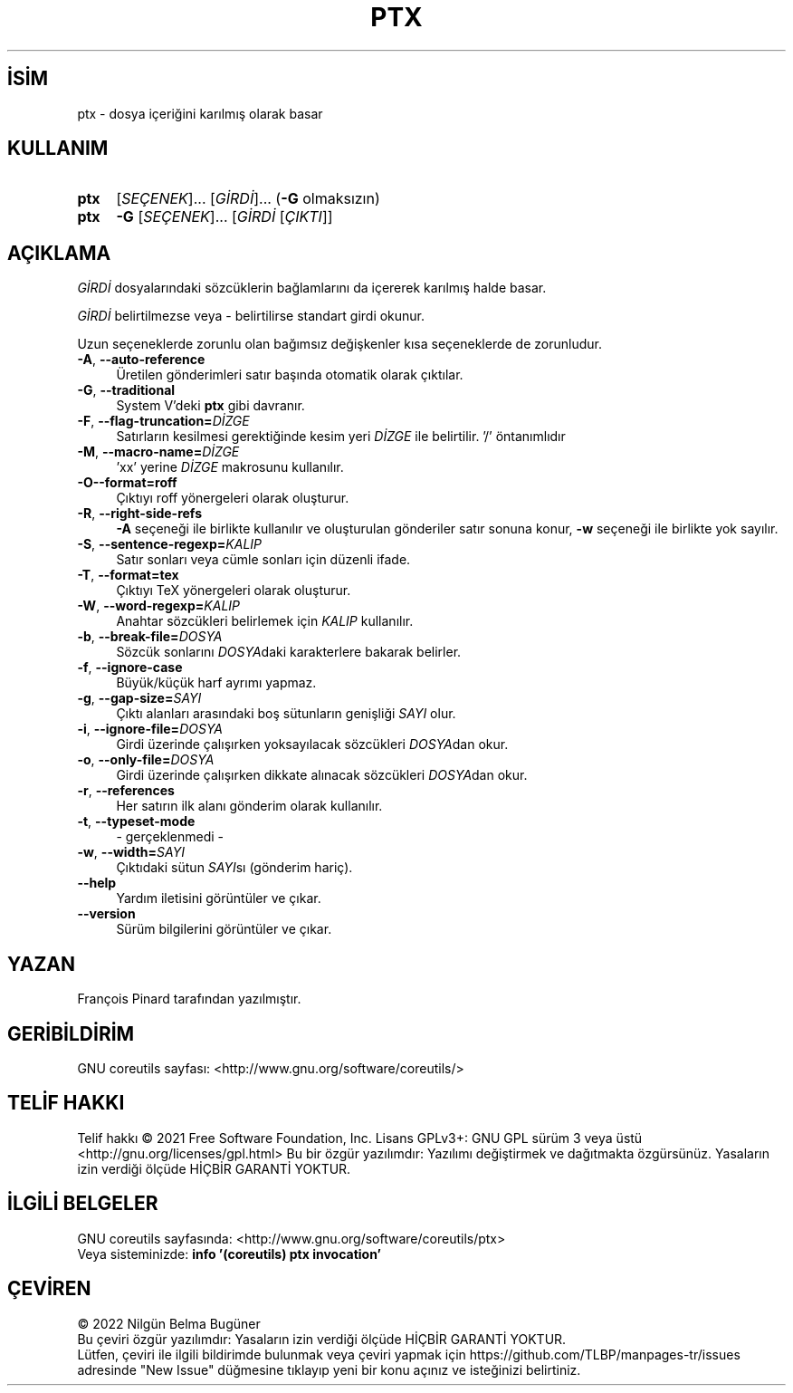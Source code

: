 .ig
 * Bu kılavuz sayfası Türkçe Linux Belgelendirme Projesi (TLBP) tarafından
 * XML belgelerden derlenmiş olup manpages-tr paketinin parçasıdır:
 * https://github.com/TLBP/manpages-tr
 *
..
.\" Derlenme zamanı: 2022-11-24T13:21:27+03:00
.TH "PTX" 1 "Eylül 2021" "GNU coreutils 9.0" "Kullanıcı Komutları"
.\" Sözcükleri ilgisiz yerlerden bölme (disable hyphenation)
.nh
.\" Sözcükleri yayma, sadece sola yanaştır (disable justification)
.ad l
.PD 0
.SH İSİM
ptx - dosya içeriğini karılmış olarak basar
.sp
.SH KULLANIM
.IP \fBptx\fR 4
[\fISEÇENEK\fR]... [\fIGİRDİ\fR]... (\fB-G\fR olmaksızın)
.IP \fBptx\fR 4
\fB-G\fR [\fISEÇENEK\fR]... [\fIGİRDİ\fR [\fIÇIKTI\fR]]
.sp
.PP
.sp
.SH "AÇIKLAMA"
\fIGİRDİ\fR dosyalarındaki sözcüklerin bağlamlarını da içererek karılmış halde basar.
.sp
\fIGİRDİ\fR belirtilmezse veya - belirtilirse standart girdi okunur.
.sp
Uzun seçeneklerde zorunlu olan bağımsız değişkenler kısa seçeneklerde de zorunludur.
.sp
.TP 4
\fB-A\fR, \fB--auto-reference\fR
Üretilen gönderimleri satır başında otomatik olarak çıktılar.
.sp
.TP 4
\fB-G\fR, \fB--traditional\fR
System V’deki \fBptx\fR gibi davranır.
.sp
.TP 4
\fB-F\fR, \fB--flag-truncation=\fR\fIDİZGE\fR
Satırların kesilmesi gerektiğinde kesim yeri \fIDİZGE\fR ile belirtilir. ’/’ öntanımlıdır
.sp
.TP 4
\fB-M\fR, \fB--macro-name=\fR\fIDİZGE\fR
’xx’ yerine \fIDİZGE\fR makrosunu kullanılır.
.sp
.TP 4
\fB-O\fR\fB--format=roff\fR
Çıktıyı roff yönergeleri olarak oluşturur.
.sp
.TP 4
\fB-R\fR, \fB--right-side-refs\fR
\fB-A\fR seçeneği ile birlikte kullanılır ve oluşturulan gönderiler satır sonuna konur, \fB-w\fR seçeneği ile birlikte yok sayılır.
.sp
.TP 4
\fB-S\fR, \fB--sentence-regexp=\fR\fIKALIP\fR
Satır sonları veya cümle sonları için düzenli ifade.
.sp
.TP 4
\fB-T\fR, \fB--format=tex\fR
Çıktıyı TeX yönergeleri olarak oluşturur.
.sp
.TP 4
\fB-W\fR, \fB--word-regexp=\fR\fIKALIP\fR
Anahtar sözcükleri belirlemek için \fIKALIP\fR kullanılır.
.sp
.TP 4
\fB-b\fR, \fB--break-file=\fR\fIDOSYA\fR
Sözcük sonlarını \fIDOSYA\fRdaki karakterlere bakarak belirler.
.sp
.TP 4
\fB-f\fR, \fB--ignore-case\fR
Büyük/küçük harf ayrımı yapmaz.
.sp
.TP 4
\fB-g\fR, \fB--gap-size=\fR\fISAYI\fR
Çıktı alanları arasındaki boş sütunların genişliği \fISAYI\fR olur.
.sp
.TP 4
\fB-i\fR, \fB--ignore-file=\fR\fIDOSYA\fR
Girdi üzerinde çalışırken yoksayılacak sözcükleri \fIDOSYA\fRdan okur.
.sp
.TP 4
\fB-o\fR, \fB--only-file=\fR\fIDOSYA\fR
Girdi üzerinde çalışırken dikkate alınacak sözcükleri \fIDOSYA\fRdan okur.
.sp
.TP 4
\fB-r\fR, \fB--references\fR
Her satırın ilk alanı gönderim olarak kullanılır.
.sp
.TP 4
\fB-t\fR, \fB--typeset-mode\fR
- gerçeklenmedi -
.sp
.TP 4
\fB-w\fR, \fB--width=\fR\fISAYI\fR
Çıktıdaki sütun \fISAYI\fRsı (gönderim hariç).
.sp
.TP 4
\fB--help\fR
Yardım iletisini görüntüler ve çıkar.
.sp
.TP 4
\fB--version\fR
Sürüm bilgilerini görüntüler ve çıkar.
.sp
.PP
.sp
.SH "YAZAN"
François Pinard tarafından yazılmıştır.
.sp
.SH "GERİBİLDİRİM"
GNU coreutils sayfası: <http://www.gnu.org/software/coreutils/>
.sp
.SH "TELİF HAKKI"
Telif hakkı © 2021 Free Software Foundation, Inc. Lisans GPLv3+: GNU GPL sürüm 3 veya üstü <http://gnu.org/licenses/gpl.html> Bu bir özgür yazılımdır: Yazılımı değiştirmek ve dağıtmakta özgürsünüz. Yasaların izin verdiği ölçüde HİÇBİR GARANTİ YOKTUR.
.sp
.SH "İLGİLİ BELGELER"
GNU coreutils sayfasında: <http://www.gnu.org/software/coreutils/ptx>
.br
Veya sisteminizde: \fBinfo ’(coreutils) ptx invocation’\fR
.sp
.SH "ÇEVİREN"
© 2022 Nilgün Belma Bugüner
.br
Bu çeviri özgür yazılımdır: Yasaların izin verdiği ölçüde HİÇBİR GARANTİ YOKTUR.
.br
Lütfen, çeviri ile ilgili bildirimde bulunmak veya çeviri yapmak için https://github.com/TLBP/manpages-tr/issues adresinde "New Issue" düğmesine tıklayıp yeni bir konu açınız ve isteğinizi belirtiniz.
.sp
